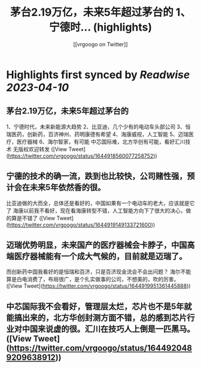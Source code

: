 :PROPERTIES:
:title: 茅台2.19万亿，未来5年超过茅台的 1、宁德时... (highlights)
:author: [[vrgoogo on Twitter]]
:full-title: "茅台2.19万亿，未来5年超过茅台的 1、宁德时..."
:category: #tweets
:url: https://twitter.com/vrgoogo/status/1644918560077258752
:END:

* Highlights first synced by [[Readwise]] [[2023-04-10]]
** 茅台2.19万亿，未来5年超过茅台的
1、宁德时代，未来新能源大趋势
2、比亚迪，几个少有的电动车头部公司
3、恒瑞医药，创新药，百济神州、药明康德有希望
4、海康威视，人工智能
5、迈瑞医疗，医疗器械
6、海尔智家，有可能
中芯国际难，北方华创有可能，看好汇川技术
无版权欢迎转发 ([View Tweet](https://twitter.com/vrgoogo/status/1644918560077258752))
** 宁德的技术的确一流，跌到也比较快，公司赌性强，预计会在未来5年依然香的很。
比亚迪做的大而全，总体还是看好的，中国如果有一个电动车的老大，应该就是它了
海康以前我不看好，现在看海康转型不错，人工智能方向下了很大的决心，做的算是不错了 ([View Tweet](https://twitter.com/vrgoogo/status/1644919149133721600))
** 迈瑞优势明显，未来国产的医疗器械会卡脖子，中国高端医疗器械能有一个成大气候的，目前就是迈瑞了。
而创新药中国我看好的是恒瑞和百济，只是百济现金流会不会出问题？
海尔不能算是白电消费了，布局很广，是个扎实做事的公司，不想美的，吹的厉害。 ([View Tweet](https://twitter.com/vrgoogo/status/1644919951361445888))
** 中芯国际我不会看好，管理层太烂，芯片也不是5年就能搞出来的，北方华创封测方面不错，总的感到芯片行业对中国来说虚的很。汇川在技巧人上倒是一匹黑马。 ([View Tweet](https://twitter.com/vrgoogo/status/1644920489209638912))